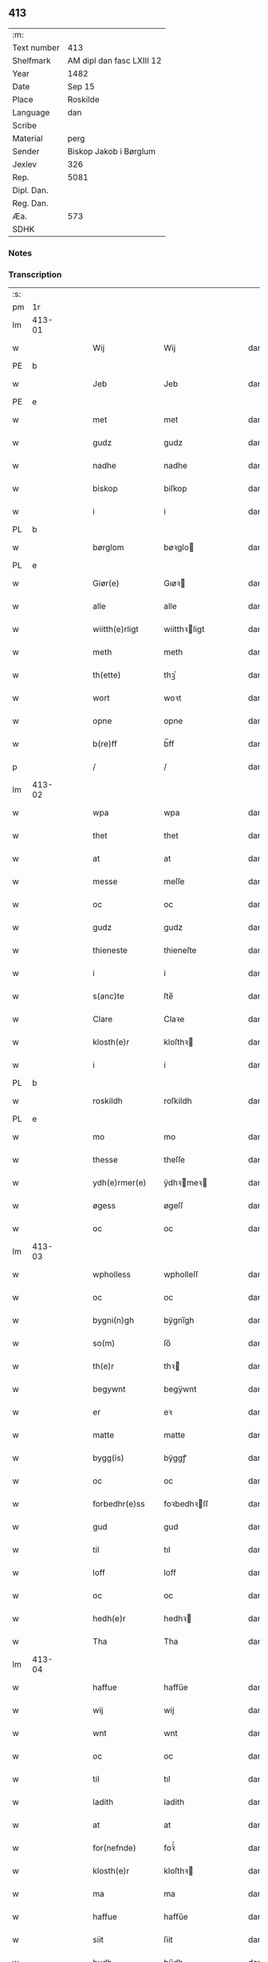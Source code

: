 ** 413
| :m:         |                           |
| Text number | 413                       |
| Shelfmark   | AM dipl dan fasc LXIII 12 |
| Year        | 1482                      |
| Date        | Sep 15                    |
| Place       | Roskilde                  |
| Language    | dan                       |
| Scribe      |                           |
| Material    | perg                      |
| Sender      | Biskop Jakob i Børglum    |
| Jexlev      | 326                       |
| Rep.        | 5081                      |
| Dipl. Dan.  |                           |
| Reg. Dan.   |                           |
| Æa.         | 573                       |
| SDHK        |                           |

*** Notes


*** Transcription
| :s: |        |   |   |   |   |                   |              |   |   |   |   |     |   |   |    |        |
| pm  |     1r |   |   |   |   |                   |              |   |   |   |   |     |   |   |    |        |
| lm  | 413-01 |   |   |   |   |                   |              |   |   |   |   |     |   |   |    |        |
| w   |        |   |   |   |   | Wij               | Wij          |   |   |   |   | dan |   |   |    | 413-01 |
| PE  |      b |   |   |   |   |                   |              |   |   |   |   |     |   |   |    |        |
| w   |        |   |   |   |   | Jeb               | Jeb          |   |   |   |   | dan |   |   |    | 413-01 |
| PE  |      e |   |   |   |   |                   |              |   |   |   |   |     |   |   |    |        |
| w   |        |   |   |   |   | met               | met          |   |   |   |   | dan |   |   |    | 413-01 |
| w   |        |   |   |   |   | gudz              | gudz         |   |   |   |   | dan |   |   |    | 413-01 |
| w   |        |   |   |   |   | nadhe             | nadhe        |   |   |   |   | dan |   |   |    | 413-01 |
| w   |        |   |   |   |   | biskop            | biſkop       |   |   |   |   | dan |   |   |    | 413-01 |
| w   |        |   |   |   |   | i                 | i            |   |   |   |   | dan |   |   |    | 413-01 |
| PL  |      b |   |   |   |   |                   |              |   |   |   |   |     |   |   |    |        |
| w   |        |   |   |   |   | børglom           | bøꝛglo      |   |   |   |   | dan |   |   |    | 413-01 |
| PL  |      e |   |   |   |   |                   |              |   |   |   |   |     |   |   |    |        |
| w   |        |   |   |   |   | Giør(e)           | Gıøꝛ        |   |   |   |   | dan |   |   |    | 413-01 |
| w   |        |   |   |   |   | alle              | alle         |   |   |   |   | dan |   |   |    | 413-01 |
| w   |        |   |   |   |   | wiitth(e)rligt    | wiitthꝛligt |   |   |   |   | dan |   |   |    | 413-01 |
| w   |        |   |   |   |   | meth              | meth         |   |   |   |   | dan |   |   |    | 413-01 |
| w   |        |   |   |   |   | th(ette)          | thꝫͤ          |   |   |   |   | dan |   |   |    | 413-01 |
| w   |        |   |   |   |   | wort              | woꝛt         |   |   |   |   | dan |   |   |    | 413-01 |
| w   |        |   |   |   |   | opne              | opne         |   |   |   |   | dan |   |   |    | 413-01 |
| w   |        |   |   |   |   | b(re)ff           | b̅ff          |   |   |   |   | dan |   |   |    | 413-01 |
| p   |        |   |   |   |   | /                 | /            |   |   |   |   | dan |   |   |    | 413-01 |
| lm  | 413-02 |   |   |   |   |                   |              |   |   |   |   |     |   |   |    |        |
| w   |        |   |   |   |   | wpa               | wpa          |   |   |   |   | dan |   |   |    | 413-02 |
| w   |        |   |   |   |   | thet              | thet         |   |   |   |   | dan |   |   |    | 413-02 |
| w   |        |   |   |   |   | at                | at           |   |   |   |   | dan |   |   |    | 413-02 |
| w   |        |   |   |   |   | messe             | meſſe        |   |   |   |   | dan |   |   |    | 413-02 |
| w   |        |   |   |   |   | oc                | oc           |   |   |   |   | dan |   |   |    | 413-02 |
| w   |        |   |   |   |   | gudz              | gudz         |   |   |   |   | dan |   |   |    | 413-02 |
| w   |        |   |   |   |   | thieneste         | thieneſte    |   |   |   |   | dan |   |   |    | 413-02 |
| w   |        |   |   |   |   | i                 | i            |   |   |   |   | dan |   |   |    | 413-02 |
| w   |        |   |   |   |   | s(anc)te          | ſte̅          |   |   |   |   | dan |   |   |    | 413-02 |
| w   |        |   |   |   |   | Clare             | Claꝛe        |   |   |   |   | dan |   |   |    | 413-02 |
| w   |        |   |   |   |   | klosth(e)r        | kloſthꝛ     |   |   |   |   | dan |   |   |    | 413-02 |
| w   |        |   |   |   |   | i                 | i            |   |   |   |   | dan |   |   |    | 413-02 |
| PL  |      b |   |   |   |   |                   |              |   |   |   |   |     |   |   |    |        |
| w   |        |   |   |   |   | roskildh          | roſkildh     |   |   |   |   | dan |   |   |    | 413-02 |
| PL  |      e |   |   |   |   |                   |              |   |   |   |   |     |   |   |    |        |
| w   |        |   |   |   |   | mo                | mo           |   |   |   |   | dan |   |   |    | 413-02 |
| w   |        |   |   |   |   | thesse            | theſſe       |   |   |   |   | dan |   |   |    | 413-02 |
| w   |        |   |   |   |   | ydh(e)rmer(e)     | ÿdhꝛmeꝛ    |   |   |   |   | dan |   |   |    | 413-02 |
| w   |        |   |   |   |   | øgess             | øgeſſ        |   |   |   |   | dan |   |   |    | 413-02 |
| w   |        |   |   |   |   | oc                | oc           |   |   |   |   | dan |   |   |    | 413-02 |
| lm  | 413-03 |   |   |   |   |                   |              |   |   |   |   |     |   |   |    |        |
| w   |        |   |   |   |   | wpholless         | wpholleſſ    |   |   |   |   | dan |   |   |    | 413-03 |
| w   |        |   |   |   |   | oc                | oc           |   |   |   |   | dan |   |   |    | 413-03 |
| w   |        |   |   |   |   | bygni(n)gh        | bÿgnı̅gh      |   |   |   |   | dan |   |   |    | 413-03 |
| w   |        |   |   |   |   | so(m)             | ſo̅           |   |   |   |   | dan |   |   |    | 413-03 |
| w   |        |   |   |   |   | th(e)r            | thꝛ         |   |   |   |   | dan |   |   |    | 413-03 |
| w   |        |   |   |   |   | begywnt           | begÿwnt      |   |   |   |   | dan |   |   |    | 413-03 |
| w   |        |   |   |   |   | er                | eꝛ           |   |   |   |   | dan |   |   |    | 413-03 |
| w   |        |   |   |   |   | matte             | matte        |   |   |   |   | dan |   |   |    | 413-03 |
| w   |        |   |   |   |   | bygg(is)          | bÿggꝭ        |   |   |   |   | dan |   |   |    | 413-03 |
| w   |        |   |   |   |   | oc                | oc           |   |   |   |   | dan |   |   |    | 413-03 |
| w   |        |   |   |   |   | forbedhr(e)ss     | foꝛbedhꝛſſ  |   |   |   |   | dan |   |   |    | 413-03 |
| w   |        |   |   |   |   | gud               | gud          |   |   |   |   | dan |   |   |    | 413-03 |
| w   |        |   |   |   |   | til               | tıl          |   |   |   |   | dan |   |   |    | 413-03 |
| w   |        |   |   |   |   | loff              | loff         |   |   |   |   | dan |   |   |    | 413-03 |
| w   |        |   |   |   |   | oc                | oc           |   |   |   |   | dan |   |   |    | 413-03 |
| w   |        |   |   |   |   | hedh(e)r          | hedhꝛ       |   |   |   |   | dan |   |   |    | 413-03 |
| w   |        |   |   |   |   | Tha               | Tha          |   |   |   |   | dan |   |   |    | 413-03 |
| lm  | 413-04 |   |   |   |   |                   |              |   |   |   |   |     |   |   |    |        |
| w   |        |   |   |   |   | haffue            | haffűe       |   |   |   |   | dan |   |   |    | 413-04 |
| w   |        |   |   |   |   | wij               | wij          |   |   |   |   | dan |   |   |    | 413-04 |
| w   |        |   |   |   |   | wnt               | wnt          |   |   |   |   | dan |   |   |    | 413-04 |
| w   |        |   |   |   |   | oc                | oc           |   |   |   |   | dan |   |   |    | 413-04 |
| w   |        |   |   |   |   | til               | tıl          |   |   |   |   | dan |   |   |    | 413-04 |
| w   |        |   |   |   |   | ladith            | ladith       |   |   |   |   | dan |   |   |    | 413-04 |
| w   |        |   |   |   |   | at                | at           |   |   |   |   | dan |   |   |    | 413-04 |
| w   |        |   |   |   |   | for(nefnde)       | foꝛᷠͤ          |   |   |   |   | dan |   |   |    | 413-04 |
| w   |        |   |   |   |   | klosth(e)r        | kloſthꝛ     |   |   |   |   | dan |   |   |    | 413-04 |
| w   |        |   |   |   |   | ma                | ma           |   |   |   |   | dan |   |   |    | 413-04 |
| w   |        |   |   |   |   | haffue            | haffűe       |   |   |   |   | dan |   |   |    | 413-04 |
| w   |        |   |   |   |   | siit              | ſiit         |   |   |   |   | dan |   |   |    | 413-04 |
| w   |        |   |   |   |   | budh              | bűdh         |   |   |   |   | dan |   |   |    | 413-04 |
| w   |        |   |   |   |   | i                 | i            |   |   |   |   | dan |   |   |    | 413-04 |
| w   |        |   |   |   |   | wort              | woꝛt         |   |   |   |   | dan |   |   |    | 413-04 |
| w   |        |   |   |   |   | bispdo(m)         | bıſpdo̅       |   |   |   |   | dan |   |   |    | 413-04 |
| w   |        |   |   |   |   | i                 | i            |   |   |   |   | dan |   |   |    | 413-04 |
| w   |        |   |   |   |   | thii              | thii         |   |   |   |   | dan |   |   |    | 413-04 |
| w   |        |   |   |   |   | aar               | aar          |   |   |   |   | dan |   |   |    | 413-04 |
| w   |        |   |   |   |   | nest              | neſt         |   |   |   |   | dan |   |   |    | 413-04 |
| lm  | 413-05 |   |   |   |   |                   |              |   |   |   |   |     |   |   |    |        |
| w   |        |   |   |   |   | h(er)             | h̅            |   |   |   |   | dan |   |   |    | 413-05 |
| w   |        |   |   |   |   | effth(e)r         | effthꝛ      |   |   |   |   | dan |   |   |    | 413-05 |
| w   |        |   |   |   |   | ko(m)me(n)d(e)    | ko̅me̅        |   |   |   |   | dan |   |   |    | 413-05 |
| w   |        |   |   |   |   | effth(e)r         | effthꝛ      |   |   |   |   | dan |   |   |    | 413-05 |
| w   |        |   |   |   |   | gott              | gott         |   |   |   |   | dan |   |   |    | 413-05 |
| w   |        |   |   |   |   | folks             | folk        |   |   |   |   | dan |   |   |    | 413-05 |
| w   |        |   |   |   |   | almwsse           | almwſſe      |   |   |   |   | dan |   |   |    | 413-05 |
| w   |        |   |   |   |   | wpa               | wpa          |   |   |   |   | dan |   |   |    | 413-05 |
| w   |        |   |   |   |   | skaffuendh        | ſkaffuendh   |   |   |   |   | dan |   |   |    | 413-05 |
| w   |        |   |   |   |   | halsse            | halſſe       |   |   |   |   | dan |   |   |    | 413-05 |
| w   |        |   |   |   |   | oc                | oc           |   |   |   |   | dan |   |   |    | 413-05 |
| w   |        |   |   |   |   | a(n)dh(e)rstedz   | a̅dhꝛſtedz   |   |   |   |   | dan |   |   |    | 413-05 |
| w   |        |   |   |   |   | so(m)             | ſo̅           |   |   |   |   | dan |   |   |    | 413-05 |
| w   |        |   |   |   |   | fiskeleyer        | fıſkeleÿer   |   |   |   |   | dan |   |   |    | 413-05 |
| w   |        |   |   |   |   | er(e)             | eꝛ          |   |   |   |   | dan |   |   |    | 413-05 |
| lm  | 413-06 |   |   |   |   |                   |              |   |   |   |   |     |   |   |    |        |
| w   |        |   |   |   |   | i                 | i            |   |   |   |   | dan |   |   |    | 413-06 |
| w   |        |   |   |   |   | wort              | woꝛt         |   |   |   |   | dan |   |   |    | 413-06 |
| w   |        |   |   |   |   | for(nefnde)       | foꝛᷠͤ          |   |   |   |   | dan |   |   |    | 413-06 |
| w   |        |   |   |   |   | biskopsdom        | bıſkopſdo   |   |   |   |   | dan |   |   |    | 413-06 |
| w   |        |   |   |   |   | Thij              | Thij         |   |   |   |   | dan |   |   |    | 413-06 |
| w   |        |   |   |   |   | bethe             | bethe        |   |   |   |   | dan |   |   |    | 413-06 |
| w   |        |   |   |   |   | oc                | oc           |   |   |   |   | dan |   |   |    | 413-06 |
| w   |        |   |   |   |   | bywdhe            | bywdhe       |   |   |   |   | dan |   |   |    | 413-06 |
| w   |        |   |   |   |   | wij               | wij          |   |   |   |   | dan |   |   |    | 413-06 |
| w   |        |   |   |   |   | eth(e)r           | ethꝛ        |   |   |   |   | dan |   |   |    | 413-06 |
| w   |        |   |   |   |   | alle              | alle         |   |   |   |   | dan |   |   |    | 413-06 |
| w   |        |   |   |   |   | wor(e)            | woꝛ         |   |   |   |   | dan |   |   |    | 413-06 |
| w   |        |   |   |   |   | p(re)ster(e)      | p̅ſteꝛ       |   |   |   |   | dan |   |   |    | 413-06 |
| w   |        |   |   |   |   | til               | tıl          |   |   |   |   | dan |   |   |    | 413-06 |
| w   |        |   |   |   |   | hwess             | hweſſ        |   |   |   |   | dan |   |   |    | 413-06 |
| w   |        |   |   |   |   | nerwer(e)lsse     | neꝛweꝛlſſe  |   |   |   |   | dan |   |   |    | 413-06 |
| lm  | 413-07 |   |   |   |   |                   |              |   |   |   |   |     |   |   |    |        |
| w   |        |   |   |   |   | for(nefnde)       | foꝛᷠͤ          |   |   |   |   | dan |   |   |    | 413-07 |
| w   |        |   |   |   |   | klosth(e)rs       | kloſthꝛ̅ſ     |   |   |   |   | dan |   |   |    | 413-07 |
| w   |        |   |   |   |   | budh              | bűdh         |   |   |   |   | dan |   |   |    | 413-07 |
| w   |        |   |   |   |   | hengdh(e)r        | hengdhꝛ     |   |   |   |   | dan |   |   |    | 413-07 |
| w   |        |   |   |   |   | til               | tıl          |   |   |   |   | dan |   |   |    | 413-07 |
| w   |        |   |   |   |   | at                | at           |   |   |   |   | dan |   |   |    | 413-07 |
| w   |        |   |   |   |   | ko(m)me           | ko̅me         |   |   |   |   | dan |   |   |    | 413-07 |
| w   |        |   |   |   |   | at                | at           |   |   |   |   | dan |   |   | =  | 413-07 |
| w   |        |   |   |   |   | i                 | i            |   |   |   |   | dan |   |   | == | 413-07 |
| w   |        |   |   |   |   | foerde            | foeꝛde       |   |   |   |   | dan |   |   |    | 413-07 |
| w   |        |   |   |   |   | oc                | oc           |   |   |   |   | dan |   |   |    | 413-07 |
| w   |        |   |   |   |   | fro(m)me          | fro̅me        |   |   |   |   | dan |   |   |    | 413-07 |
| w   |        |   |   |   |   | thet              | thet         |   |   |   |   | dan |   |   |    | 413-07 |
| w   |        |   |   |   |   | til               | tıl          |   |   |   |   | dan |   |   |    | 413-07 |
| w   |        |   |   |   |   | thj               | thȷ          |   |   |   |   | dan |   |   |    | 413-07 |
| w   |        |   |   |   |   | beste             | beſte        |   |   |   |   | dan |   |   |    | 413-07 |
| w   |        |   |   |   |   | for(e)            | foꝛ         |   |   |   |   | dan |   |   |    | 413-07 |
| w   |        |   |   |   |   | gud(e)            | gu          |   |   |   |   | dan |   |   |    | 413-07 |
| w   |        |   |   |   |   | skuld             | ſkűld        |   |   |   |   | dan |   |   |    | 413-07 |
| lm  | 413-08 |   |   |   |   |                   |              |   |   |   |   |     |   |   |    |        |
| w   |        |   |   |   |   | oc                | oc           |   |   |   |   | dan |   |   |    | 413-08 |
| w   |        |   |   |   |   | s(anc)te          | ſte̅          |   |   |   |   | dan |   |   |    | 413-08 |
| w   |        |   |   |   |   | clare             | claꝛe        |   |   |   |   | dan |   |   |    | 413-08 |
| w   |        |   |   |   |   | Och               | Och          |   |   |   |   | dan |   |   |    | 413-08 |
| w   |        |   |   |   |   | giffue            | giffue       |   |   |   |   | dan |   |   |    | 413-08 |
| w   |        |   |   |   |   | wij               | wij          |   |   |   |   | dan |   |   |    | 413-08 |
| w   |        |   |   |   |   | th(e)m            | thm̅          |   |   |   |   | dan |   |   |    | 413-08 |
| w   |        |   |   |   |   | alle              | alle         |   |   |   |   | dan |   |   |    | 413-08 |
| w   |        |   |   |   |   | so(m)             | ſo̅           |   |   |   |   | dan |   |   |    | 413-08 |
| w   |        |   |   |   |   | for(nefnde)       | foꝛᷠͤ          |   |   |   |   | dan |   |   |    | 413-08 |
| w   |        |   |   |   |   | klost(e)r         | kloſtꝛ      |   |   |   |   | dan |   |   |    | 413-08 |
| w   |        |   |   |   |   | hielp(er)         | hielꝑ        |   |   |   |   | dan |   |   |    | 413-08 |
| w   |        |   |   |   |   | aff               | aff          |   |   |   |   | dan |   |   |    | 413-08 |
| w   |        |   |   |   |   | theress           | theꝛeſſ      |   |   |   |   | dan |   |   |    | 413-08 |
| w   |        |   |   |   |   | almwsse           | almwſſe      |   |   |   |   | dan |   |   |    | 413-08 |
| n   |        |   |   |   |   | xl                | xl           |   |   |   |   | dan |   |   |    | 413-08 |
| w   |        |   |   |   |   | dies              | dıeſ         |   |   |   |   | dan |   |   |    | 413-08 |
| w   |        |   |   |   |   | indul(gencias)    | indulꝛꝭ      |   |   |   |   | dan |   |   |    | 413-08 |
| lm  | 413-09 |   |   |   |   |                   |              |   |   |   |   |     |   |   |    |        |
| w   |        |   |   |   |   | de                | de           |   |   |   |   | dan |   |   |    | 413-09 |
| w   |        |   |   |   |   | j(n)iu(n)ct(is)   | ȷ̅ıu̅ctꝭ       |   |   |   |   | dan |   |   |    | 413-09 |
| w   |        |   |   |   |   | eiis              | eııſ         |   |   |   |   | dan |   |   |    | 413-09 |
| w   |        |   |   |   |   | pe(n)ite(ntiis)   | pe̅ıteͭͥͥᷤ        |   |   |   |   | dan |   |   |    | 413-09 |
| w   |        |   |   |   |   | aff               | aff          |   |   |   |   | dan |   |   |    | 413-09 |
| w   |        |   |   |   |   | th(e)n            | thn̅          |   |   |   |   | dan |   |   |    | 413-09 |
| w   |        |   |   |   |   | nadhe             | nadhe        |   |   |   |   | dan |   |   |    | 413-09 |
| w   |        |   |   |   |   | so(m)             | ſo̅           |   |   |   |   | dan |   |   |    | 413-09 |
| w   |        |   |   |   |   | gudh              | gűdh         |   |   |   |   | dan |   |   |    | 413-09 |
| w   |        |   |   |   |   | haffur            | haffur       |   |   |   |   | dan |   |   |    | 413-09 |
| w   |        |   |   |   |   | wn(n)tt           | wn̅tt         |   |   |   |   | dan |   |   |    | 413-09 |
| w   |        |   |   |   |   | oss               | oſſ          |   |   |   |   | dan |   |   |    | 413-09 |
| w   |        |   |   |   |   | Jn                | Jn           |   |   |   |   | dan |   |   |    | 413-09 |
| w   |        |   |   |   |   | k(ui)u(s)         | ku         |   |   |   |   | dan |   |   |    | 413-09 |
| w   |        |   |   |   |   | r(e)i             | ri          |   |   |   |   | dan |   |   |    | 413-09 |
| w   |        |   |   |   |   | testi(m)o(niu)m   | teſtı̅om      |   |   |   |   | dan |   |   |    | 413-09 |
| w   |        |   |   |   |   | sig(illum)        | ſıgꝭͫ         |   |   |   |   | dan |   |   |    | 413-09 |
| w   |        |   |   |   |   | n(ost)r(u)m       | nr̅m          |   |   |   |   | dan |   |   |    | 413-09 |
| lm  | 413-10 |   |   |   |   |                   |              |   |   |   |   |     |   |   |    |        |
| w   |        |   |   |   |   | p(rese)n(ti)b(us) | pn̅b         |   |   |   |   | dan |   |   |    | 413-10 |
| w   |        |   |   |   |   | est               | eſt          |   |   |   |   | dan |   |   |    | 413-10 |
| w   |        |   |   |   |   | App(e)ns(um)      | An̅ſ        |   |   |   |   | dan |   |   |    | 413-10 |
| w   |        |   |   |   |   | Dat(um)           | Datͫ          |   |   |   |   | dan |   |   |    | 413-10 |
| PL  |      b |   |   |   |   |                   |              |   |   |   |   |     |   |   |    |        |
| w   |        |   |   |   |   | roskiild(e)       | roſkiil     |   |   |   |   | dan |   |   |    | 413-10 |
| PL  |      e |   |   |   |   |                   |              |   |   |   |   |     |   |   |    |        |
| w   |        |   |   |   |   | An(n)o            | An̅o          |   |   |   |   | dan |   |   |    | 413-10 |
| w   |        |   |   |   |   | d(omi)ni          | dn̅ı          |   |   |   |   | dan |   |   |    | 413-10 |
| w   |        |   |   |   |   | mcdlxxx           | cdlxxx      |   |   |   |   | dan |   |   |    | 413-10 |
| w   |        |   |   |   |   | s(e)c(un)da       | ſcda̅         |   |   |   |   | dan |   |   |    | 413-10 |
| w   |        |   |   |   |   | die               | dıe          |   |   |   |   | dan |   |   |    | 413-10 |
| w   |        |   |   |   |   | oct(avis)         | octꝭͦ         |   |   |   |   | dan |   |   |    | 413-10 |
| w   |        |   |   |   |   | nati(vita)t(is)   | natı̅tꝭ       |   |   |   |   | dan |   |   |    | 413-10 |
| w   |        |   |   |   |   | b(ea)te           | bte̅          |   |   |   |   | dan |   |   |    | 413-10 |
| w   |        |   |   |   |   | ma(ri)e           | mae         |   |   |   |   | dan |   |   |    | 413-10 |
| w   |        |   |   |   |   | v(ir)g(inis)      | vgꝭ         |   |   |   |   | dan |   |   |    | 413-10 |
| w   |        |   |   |   |   | gl(ori)ose        | gl̅oſe        |   |   |   |   | dan |   |   |    | 413-10 |
| :e: |        |   |   |   |   |                   |              |   |   |   |   |     |   |   |    |        |
|     |        |   |   |   |   |                   |              |   |   |   |   |     |   |   |    |        |
